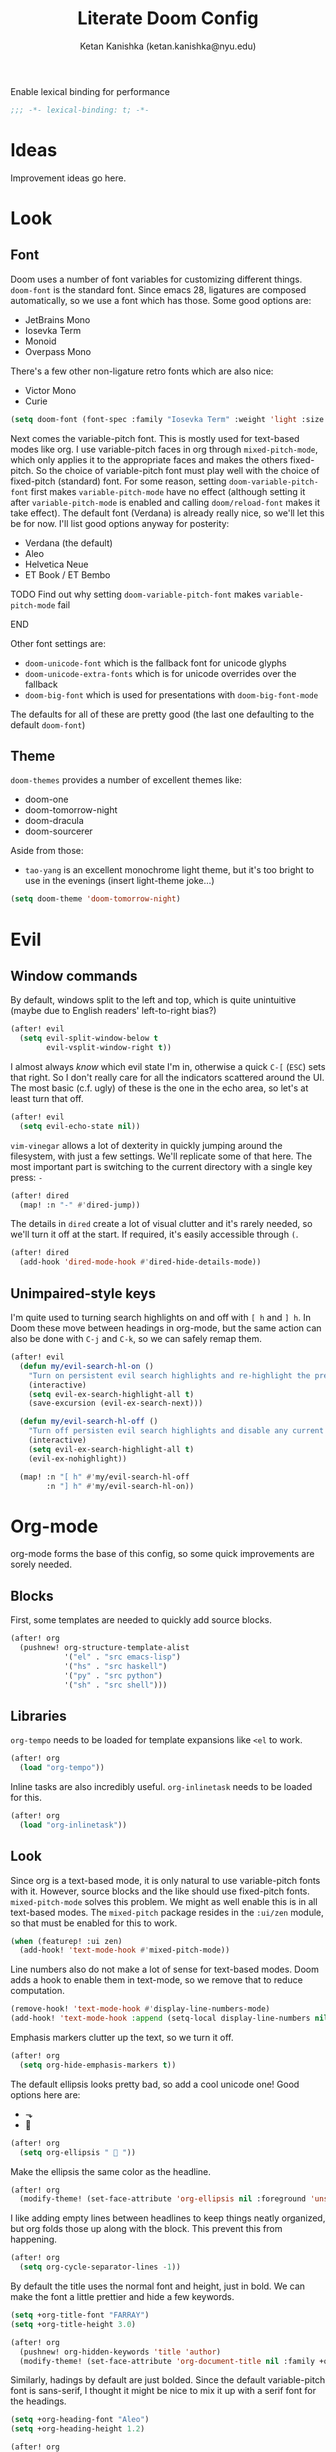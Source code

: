 #+TITLE: Literate Doom Config
#+AUTHOR: Ketan Kanishka (ketan.kanishka@nyu.edu)
#+PROPERTY: header-args :results none

Enable lexical binding for performance
#+BEGIN_SRC emacs-lisp
;;; -*- lexical-binding: t; -*-
#+END_SRC

* Ideas
Improvement ideas go here.

* Look
** Font
Doom uses a number of font variables for customizing different things.
=doom-font= is the standard font. Since emacs 28, ligatures are composed automatically, so we use a font which has those. Some good options are:
- JetBrains Mono
- Iosevka Term
- Monoid
- Overpass Mono

There's a few other non-ligature retro fonts which are also nice:
- Victor Mono
- Curie

#+BEGIN_SRC emacs-lisp
(setq doom-font (font-spec :family "Iosevka Term" :weight 'light :size 15))
#+END_SRC


Next comes the variable-pitch font. This is mostly used for text-based modes like org.
I use variable-pitch faces in org through =mixed-pitch-mode=, which only applies it to the appropriate faces and makes the others fixed-pitch. So the choice of variable-pitch font must play well with the choice of fixed-pitch (standard) font.
For some reason, setting =doom-variable-pitch-font= first makes =variable-pitch-mode= have no effect (although setting it after =variable-pitch-mode= is enabled and calling =doom/reload-font= makes it take effect). The default font (Verdana) is already really nice, so we'll let this be for now.
I'll list good options anyway for posterity:
- Verdana (the default)
- Aleo
- Helvetica Neue
- ET Book / ET Bembo
*************** TODO Find out why setting =doom-variable-pitch-font= makes =variable-pitch-mode= fail
*************** END

Other font settings are:
- =doom-unicode-font= which is the fallback font for unicode glyphs
- =doom-unicode-extra-fonts= which is for unicode overrides over the fallback
- =doom-big-font= which is used for presentations with =doom-big-font-mode=
The defaults for all of these are pretty good (the last one defaulting to the default =doom-font=)

** Theme
=doom-themes= provides a number of excellent themes like:
- doom-one
- doom-tomorrow-night
- doom-dracula
- doom-sourcerer

Aside from those:
- =tao-yang= is an excellent monochrome light theme, but it's too bright to use in the evenings (insert light-theme joke...)

#+BEGIN_SRC emacs-lisp
(setq doom-theme 'doom-tomorrow-night)
#+END_SRC

* Evil
** Window commands
By default, windows split to the left and top, which is quite unintuitive (maybe due to English readers' left-to-right bias?)
#+begin_src emacs-lisp
(after! evil
  (setq evil-split-window-below t
        evil-vsplit-window-right t))
#+end_src

I almost always /know/ which evil state I'm in, otherwise a quick ~C-[~ (~ESC~) sets that right. So I don't really care for all the indicators scattered around the UI. The most basic (c.f. ugly) of these is the one in the echo area, so let's at least turn that off.
#+begin_src emacs-lisp
(after! evil
  (setq evil-echo-state nil))
#+end_src

=vim-vinegar= allows a lot of dexterity in quickly jumping around the filesystem, with just a few settings. We'll replicate some of that here.
The most important part is switching to the current directory with a single key press: ~-~
#+begin_src emacs-lisp
(after! dired
  (map! :n "-" #'dired-jump))
#+end_src

The details in =dired= create a lot of visual clutter and it's rarely needed, so we'll turn it off at the start. If required, it's easily accessible through ~(~.
#+begin_src emacs-lisp
(after! dired
  (add-hook 'dired-mode-hook #'dired-hide-details-mode))
#+end_src

** Unimpaired-style keys
I'm quite used to turning search highlights on and off with ~[ h~ and ~] h~. In Doom these move between headings in org-mode, but the same action can also be done with ~C-j~ and ~C-k~, so we can safely remap them.
#+begin_src emacs-lisp
(after! evil
  (defun my/evil-search-hl-on ()
    "Turn on persistent evil search highlights and re-highlight the previous search."
    (interactive)
    (setq evil-ex-search-highlight-all t)
    (save-excursion (evil-ex-search-next)))

  (defun my/evil-search-hl-off ()
    "Turn off persisten evil search highlights and disable any current highlights."
    (interactive)
    (setq evil-ex-search-highlight-all t)
    (evil-ex-nohighlight))

  (map! :n "[ h" #'my/evil-search-hl-off
        :n "] h" #'my/evil-search-hl-on))
#+end_src

* Org-mode
org-mode forms the base of this config, so some quick improvements are sorely needed.

** Blocks
First, some templates are needed to quickly add source blocks.
#+BEGIN_SRC emacs-lisp
(after! org
  (pushnew! org-structure-template-alist
            '("el" . "src emacs-lisp")
            '("hs" . "src haskell")
            '("py" . "src python")
            '("sh" . "src shell")))
#+END_SRC

** Libraries
=org-tempo= needs to be loaded for template expansions like =<el= to work.
#+begin_src emacs-lisp
(after! org
  (load "org-tempo"))
#+end_src

Inline tasks are also incredibly useful. =org-inlinetask= needs to be loaded for this.
#+begin_src emacs-lisp
(after! org
  (load "org-inlinetask"))
#+end_src

** Look
Since org is a text-based mode, it is only natural to use variable-pitch fonts with it. However, source blocks and the like should use fixed-pitch fonts. =mixed-pitch-mode= solves this problem.
We might as well enable this is in all text-based modes. The =mixed-pitch= package resides in the =:ui/zen= module, so that must be enabled for this to work.
#+begin_src emacs-lisp
(when (featurep! :ui zen)
  (add-hook! 'text-mode-hook #'mixed-pitch-mode))
#+end_src

Line numbers also do not make a lot of sense for text-based modes. Doom adds a hook to enable them in text-mode, so we remove that to reduce computation.
#+begin_src emacs-lisp
(remove-hook! 'text-mode-hook #'display-line-numbers-mode)
(add-hook! 'text-mode-hook :append (setq-local display-line-numbers nil))
#+end_src

Emphasis markers clutter up the text, so we turn it off.
#+begin_src emacs-lisp
(after! org
  (setq org-hide-emphasis-markers t))
#+end_src

The default ellipsis looks pretty bad, so add a cool unicode one!
Good options here are:
- ⬎
- 
#+begin_src emacs-lisp
(after! org
  (setq org-ellipsis "  "))
#+end_src

Make the ellipsis the same color as the headline.
#+begin_src emacs-lisp
(after! org
  (modify-theme! (set-face-attribute 'org-ellipsis nil :foreground 'unspecified)))
#+end_src

I like adding empty lines between headlines to keep things neatly organized, but org folds those up along with the block. This prevent this from happening.
#+begin_src emacs-lisp
(after! org
  (setq org-cycle-separator-lines -1))
#+end_src

By default the title uses the normal font and height, just in bold. We can make the font a little prettier and hide a few keywords.
#+begin_src emacs-lisp
(setq +org-title-font "FARRAY")
(setq +org-title-height 3.0)

(after! org
  (pushnew! org-hidden-keywords 'title 'author)
  (modify-theme! (set-face-attribute 'org-document-title nil :family +org-title-font :height +org-title-height)))
#+end_src

Similarly, hadings by default are just bolded. Since the default variable-pitch font is sans-serif, I thought it might be nice to mix it up with a serif font for the headings.
#+begin_src emacs-lisp
(setq +org-heading-font "Aleo")
(setq +org-heading-height 1.2)

(after! org
  (modify-theme!
   (dolist (lvl (number-sequence 1 8))
     (let ((face (intern (concat "org-level-" (number-to-string lvl)))))
       (set-face-attribute face nil :family +org-heading-font :height +org-heading-height)))))
#+end_src

** Checkers
Text-based modes /should/ have both spelling and grammar checks. For technical writing however, I find I spend my time teaching the spell checker more than anything else. A better dictionary than =aspell= is obviously required.
*************** TODO Find a better dictionary for technical writing
*************** END
In the meantime, we'll turn off spell-checking by default.
#+begin_src emacs-lisp
(after! org
  (remove-hook! 'org-mode-hook #'flyspell-mode))
#+end_src

*** TODO add bindings for toggling writegood and langtool

** Notes
Using packages like =org-roam=, =org-noter=, =org-ref=; it's possible to build a good workflow for quickly searching, taking notes, and connecting papers.
[[https://www.reddit.com/r/emacs/comments/gz4lk8/org_brain_and_org_roam/ftf00ky][This comment by u/Cantos]] describes a really nice implementation of this.

First of all, set the directory for the notes. I use Dropbox to back them up and possibly access them on mobile.
I know that =org-directory= needs to be set before org loads, and the same is probably also true for =org-roam-directory=; so *don't* put this in an =after!= block.
#+begin_src emacs-lisp
(setq org-directory "~/Dropbox/org")
(setq org-roam-directory (expand-file-name "roam" org-directory))
#+end_src

=org-roam= allows customizing where the titles of a particular file are extracted from. It can optionally use the /first/ heading for this, which seems a bit untuitive to me, so we'll remove that as a source.
#+begin_src emacs-lisp
(after! org-roam
  (setq org-roam-title-source '(title alias)))
#+end_src

The backlinks buffer is set to the right be default, which takes up a lot of the screen width. Roam research puts it at the bottom, so let's try that out for size. We'll also make this a bit smaller than normal to save more space for the main buffer.
#+begin_src emacs-lisp
(after! org-roam
  (setq org-roam-buffer-position 'bottom)
  (setq org-roam-buffer-height 0.20))
#+end_src

*** Setting up org-protocol
org-protocol needs to be set up for =org-roam= to capture requests from anywhere in the system (including the org-roam graph).

The following library also needs to be loaded for this to work. This is only sensible for =emacsclient=.
#+begin_src emacs-lisp
(after! server
  (when server-process
    (require 'org-roam-protocol)))
#+end_src

This is accomplished by the following script. Note that the executable needs to be =emacsclient= and not =emacs= since the =org-roam-protocol= library needs to be loaded before this is called.
#+begin_src sh :tangle no
echo "[Desktop Entry]
Name=Org-Protocol
Exec=emacsclient -c %u
Icon=emacs
Type=Application
Terminal=false
MimeType=x-scheme-handler/org-protocol" > ~/.local/share/applications/org-protocol.desktop

xdg-mime default org-protocol.desktop x-scheme-handler/org-protocol
#+end_src


**** TODO Change file name template to just the title
Having the date in the file name just clutters it up.

**** TODO Install =org-roam-server= for more interactive graphs

* Spacemacsy keybindings
Make some keybindings a bit more like Spacemacs.
~SPC :~ (=M-x=) in particular is really hard to hit for such a commonly-used command.
#+begin_src emacs-lisp
(map! :leader
      :n "SPC" #'counsel-M-x
      :n ";"   #'pp-eval-expression)
#+end_src

Like Spacemacs, Doom maps =localleader= to ~SPC m~, but unlike Spacemacs, does not allow accessing it through ~,~
We set its insert-mode counterpart to ~C-,~ , which doesn't do anything important by default.
#+begin_src emacs-lisp
(setq doom-localleader-key ","
      doom-localleader-alt-key "C-,")
#+end_src

* Quit without confirmation
I almost always end up confirming, so this gets tedious quickly. In any case Doom's quick startup time means I can be back to my session in 2 seconds after quitting. Similarly, I don't really care what processes are running. There's always a few REPLs and shells lying around. After these changes, the only time quitting requires confirmation is when modified buffers exist.
#+begin_src emacs-lisp
(setq confirm-kill-emacs nil
      confirm-kill-processes nil)
#+end_src

* Version control
If I'm trying to commit unstaged changes, I'm usually aware of what I'm doing, but =magit= asks for confirmation each time. Might as well turn this off.
#+begin_src emacs-lisp
(after! magit
  (setq magit-commit-ask-to-stage 'stage))
#+end_src

"Status" sections like "Recent commits" are sometimes collapsed on calling =magit-status=.  It's nice to not have to do that. Stashes are hidden by default, let's keep it that way.
#+begin_src emacs-lisp
(after! magit
  (setq magit-section-initial-visibility-alist '((status . show)
                                                 (stash . hide))))
#+end_src

The =magit-delta= package provides nice syntax-highlighted diffs through the [[https://github.com/dandavison/delta][delta]] pager. =delta= is obviously a requirement here.
#+begin_src emacs-lisp
(use-package! magit-delta
  :after magit
  :config
  ;; from what I can gather, this only needs to be called once
  (magit-delta-mode))
#+end_src

The in-buffer stage and revert commands ask for confirmation, which severely reduces their usability. We can turn this off.
#+begin_src emacs-lisp
(after! git-gutter
  (setq git-gutter:ask-p nil))
#+end_src

* Language-specific settings
** Shell
Shell programs typically only need to look for documentation through man pages. Anything more complicated than that is probably not going to be searchable through a keyword alone. We set the documentation lookup handler accordingly. Either =man= or =woman= would work here, but since they are interactive commands, when called as lookup handlers they ask the user for input instead of just using the one passed to them. To get around this we wrap them in a lambda.
#+begin_src emacs-lisp
(after! sh-script
  (defun my/woman-non-interactive ;; sexist
      (topic) (woman topic))

  (set-lookup-handlers! 'sh-mode
    :documentation '(my/woman-non-interactive)))
#+end_src


* Filesystem
It's irritating to have to copy and paste a filename from a file just to open it. =find-file-at-point= accomplishes this. Note that this is different from =org-open-at-point=, since I want to follow filenames in strings as well.
#+begin_src emacs-lisp
(map! :map doom-leader-file-map
      "." #'find-file-at-point)
#+end_src

* Utility functions
Making theme customizations requires duplicating the code in two places: on startup and in =doom-load-theme-hook= (to survive theme changes). A simple utility macro prevents manual duplication.
#+begin_src emacs-lisp
(defmacro modify-theme! (&rest body)
  "Macro which enables theme modifications to persist theme changes.
Runs its body right away and also adds it to `doom-load-theme-hook'."
  `(progn ,@body
          (add-hook! 'doom-load-theme-hook ,@body)))
#+end_src
